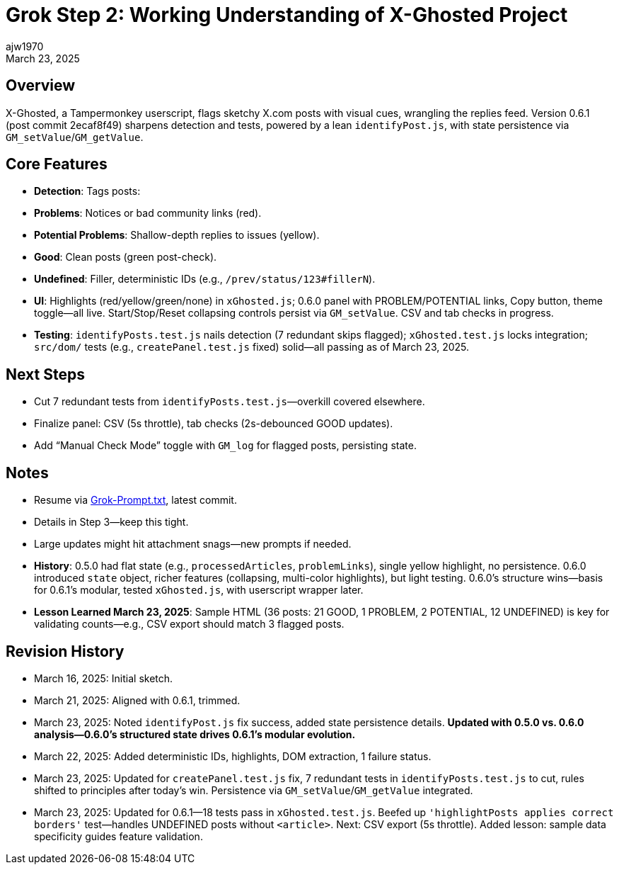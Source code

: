 // File: grok/_grok-step2-expected-project-behavior.txt.adoc
= Grok Step 2: Working Understanding of X-Ghosted Project
:author: ajw1970
:date: March 16, 2025
:revdate: March 23, 2025

== Overview
X-Ghosted, a Tampermonkey userscript, flags sketchy X.com posts with visual cues, wrangling the replies feed. Version 0.6.1 (post commit 2ecaf8f49) sharpens detection and tests, powered by a lean `identifyPost.js`, with state persistence via `GM_setValue`/`GM_getValue`.

== Core Features
- *Detection*: Tags posts:
  - *Problems*: Notices or bad community links (red).
  - *Potential Problems*: Shallow-depth replies to issues (yellow).
  - *Good*: Clean posts (green post-check).
  - *Undefined*: Filler, deterministic IDs (e.g., `/prev/status/123#fillerN`).
- *UI*: Highlights (red/yellow/green/none) in `xGhosted.js`; 0.6.0 panel with PROBLEM/POTENTIAL links, Copy button, theme toggle—all live. Start/Stop/Reset collapsing controls persist via `GM_setValue`. CSV and tab checks in progress.
- *Testing*: `identifyPosts.test.js` nails detection (7 redundant skips flagged); `xGhosted.test.js` locks integration; `src/dom/` tests (e.g., `createPanel.test.js` fixed) solid—all passing as of March 23, 2025.

== Next Steps
- Cut 7 redundant tests from `identifyPosts.test.js`—overkill covered elsewhere.
- Finalize panel: CSV (5s throttle), tab checks (2s-debounced GOOD updates).
- Add “Manual Check Mode” toggle with `GM_log` for flagged posts, persisting state.

== Notes
- Resume via link:https://github.com/ajw1970/X-Ghosted[Grok-Prompt.txt], latest commit.
- Details in Step 3—keep this tight.
- Large updates might hit attachment snags—new prompts if needed.
- *History*: 0.5.0 had flat state (e.g., `processedArticles`, `problemLinks`), single yellow highlight, no persistence. 0.6.0 introduced `state` object, richer features (collapsing, multi-color highlights), but light testing. 0.6.0’s structure wins—basis for 0.6.1’s modular, tested `xGhosted.js`, with userscript wrapper later.
- *Lesson Learned March 23, 2025*: Sample HTML (36 posts: 21 GOOD, 1 PROBLEM, 2 POTENTIAL, 12 UNDEFINED) is key for validating counts—e.g., CSV export should match 3 flagged posts.

== Revision History
- March 16, 2025: Initial sketch.
- March 21, 2025: Aligned with 0.6.1, trimmed.
- March 23, 2025: Noted `identifyPost.js` fix success, added state persistence details. *Updated with 0.5.0 vs. 0.6.0 analysis—0.6.0’s structured state drives 0.6.1’s modular evolution.*
- March 22, 2025: Added deterministic IDs, highlights, DOM extraction, 1 failure status.
- March 23, 2025: Updated for `createPanel.test.js` fix, 7 redundant tests in `identifyPosts.test.js` to cut, rules shifted to principles after today’s win. Persistence via `GM_setValue`/`GM_getValue` integrated.
- March 23, 2025: Updated for 0.6.1—18 tests pass in `xGhosted.test.js`. Beefed up `'highlightPosts applies correct borders'` test—handles UNDEFINED posts without `<article>`. Next: CSV export (5s throttle). Added lesson: sample data specificity guides feature validation.